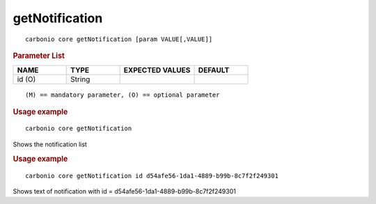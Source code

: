 .. SPDX-FileCopyrightText: 2022 Zextras <https://www.zextras.com/>
..
.. SPDX-License-Identifier: CC-BY-NC-SA-4.0

.. _carbonio_core_getNotification:

******************************
getNotification
******************************

::

   carbonio core getNotification [param VALUE[,VALUE]]


.. rubric:: Parameter List

.. list-table::
   :widths: 15 15 21 15
   :header-rows: 1

   * - NAME
     - TYPE
     - EXPECTED VALUES
     - DEFAULT
   * - id (O)
     - String
     - 
     - 

::

   (M) == mandatory parameter, (O) == optional parameter



.. rubric:: Usage example


::

   carbonio core getNotification



Shows the notification list

.. rubric:: Usage example


::

   carbonio core getNotification id d54afe56-1da1-4889-b99b-8c7f2f249301



Shows text of notification with id = d54afe56-1da1-4889-b99b-8c7f2f249301
